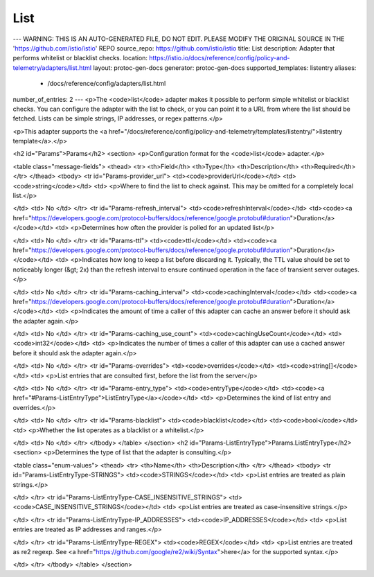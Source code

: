 List
============================

---
WARNING: THIS IS AN AUTO-GENERATED FILE, DO NOT EDIT. PLEASE MODIFY THE ORIGINAL SOURCE IN THE 'https://github.com/istio/istio' REPO
source_repo: https://github.com/istio/istio
title: List
description: Adapter that performs whitelist or blacklist checks.
location: https://istio.io/docs/reference/config/policy-and-telemetry/adapters/list.html
layout: protoc-gen-docs
generator: protoc-gen-docs
supported_templates: listentry
aliases:
  - /docs/reference/config/adapters/list.html
number_of_entries: 2
---
<p>The <code>list</code> adapter makes it possible to perform simple whitelist or blacklist
checks. You can configure the adapter with the list to check, or you can point
it to a URL from where the list should be fetched. Lists can be simple strings,
IP addresses, or regex patterns.</p>

<p>This adapter supports the <a href="/docs/reference/config/policy-and-telemetry/templates/listentry/">listentry template</a>.</p>

<h2 id="Params">Params</h2>
<section>
<p>Configuration format for the <code>list</code> adapter.</p>

<table class="message-fields">
<thead>
<tr>
<th>Field</th>
<th>Type</th>
<th>Description</th>
<th>Required</th>
</tr>
</thead>
<tbody>
<tr id="Params-provider_url">
<td><code>providerUrl</code></td>
<td><code>string</code></td>
<td>
<p>Where to find the list to check against. This may be omitted for a completely local list.</p>

</td>
<td>
No
</td>
</tr>
<tr id="Params-refresh_interval">
<td><code>refreshInterval</code></td>
<td><code><a href="https://developers.google.com/protocol-buffers/docs/reference/google.protobuf#duration">Duration</a></code></td>
<td>
<p>Determines how often the provider is polled for
an updated list</p>

</td>
<td>
No
</td>
</tr>
<tr id="Params-ttl">
<td><code>ttl</code></td>
<td><code><a href="https://developers.google.com/protocol-buffers/docs/reference/google.protobuf#duration">Duration</a></code></td>
<td>
<p>Indicates how long to keep a list before discarding it.
Typically, the TTL value should be set to noticeably longer (&gt; 2x) than the
refresh interval to ensure continued operation in the face of transient
server outages.</p>

</td>
<td>
No
</td>
</tr>
<tr id="Params-caching_interval">
<td><code>cachingInterval</code></td>
<td><code><a href="https://developers.google.com/protocol-buffers/docs/reference/google.protobuf#duration">Duration</a></code></td>
<td>
<p>Indicates the amount of time a caller of this adapter can cache an answer
before it should ask the adapter again.</p>

</td>
<td>
No
</td>
</tr>
<tr id="Params-caching_use_count">
<td><code>cachingUseCount</code></td>
<td><code>int32</code></td>
<td>
<p>Indicates the number of times a caller of this adapter can use a cached answer
before it should ask the adapter again.</p>

</td>
<td>
No
</td>
</tr>
<tr id="Params-overrides">
<td><code>overrides</code></td>
<td><code>string[]</code></td>
<td>
<p>List entries that are consulted first, before the list from the server</p>

</td>
<td>
No
</td>
</tr>
<tr id="Params-entry_type">
<td><code>entryType</code></td>
<td><code><a href="#Params-ListEntryType">ListEntryType</a></code></td>
<td>
<p>Determines the kind of list entry and overrides.</p>

</td>
<td>
No
</td>
</tr>
<tr id="Params-blacklist">
<td><code>blacklist</code></td>
<td><code>bool</code></td>
<td>
<p>Whether the list operates as a blacklist or a whitelist.</p>

</td>
<td>
No
</td>
</tr>
</tbody>
</table>
</section>
<h2 id="Params-ListEntryType">Params.ListEntryType</h2>
<section>
<p>Determines the type of list that the adapter is consulting.</p>

<table class="enum-values">
<thead>
<tr>
<th>Name</th>
<th>Description</th>
</tr>
</thead>
<tbody>
<tr id="Params-ListEntryType-STRINGS">
<td><code>STRINGS</code></td>
<td>
<p>List entries are treated as plain strings.</p>

</td>
</tr>
<tr id="Params-ListEntryType-CASE_INSENSITIVE_STRINGS">
<td><code>CASE_INSENSITIVE_STRINGS</code></td>
<td>
<p>List entries are treated as case-insensitive strings.</p>

</td>
</tr>
<tr id="Params-ListEntryType-IP_ADDRESSES">
<td><code>IP_ADDRESSES</code></td>
<td>
<p>List entries are treated as IP addresses and ranges.</p>

</td>
</tr>
<tr id="Params-ListEntryType-REGEX">
<td><code>REGEX</code></td>
<td>
<p>List entries are treated as re2 regexp. See <a href="https://github.com/google/re2/wiki/Syntax">here</a> for the supported syntax.</p>

</td>
</tr>
</tbody>
</table>
</section>
